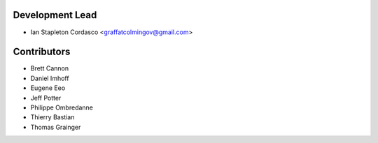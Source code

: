 Development Lead
----------------

- Ian Stapleton Cordasco <graffatcolmingov@gmail.com>

Contributors
------------

- Brett Cannon
- Daniel Imhoff
- Eugene Eeo
- Jeff Potter
- Philippe Ombredanne
- Thierry Bastian
- Thomas Grainger
